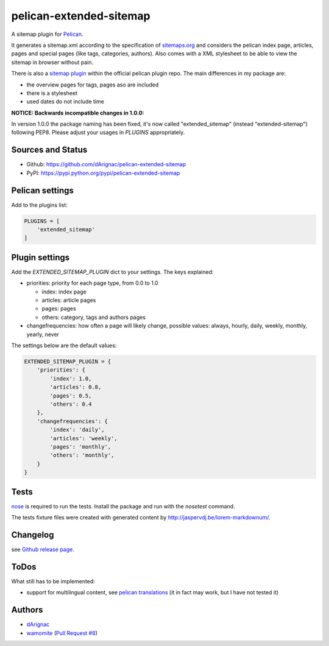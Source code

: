 pelican-extended-sitemap
========================

A sitemap plugin for `Pelican`_.

It generates a sitemap.xml according to the specification of `sitemaps.org`_ and considers the pelican index page, articles, pages and special pages (like tags, categories, authors).
Also comes with a XML stylesheet to be able to view the sitemap in browser without pain.

There is also a `sitemap plugin`_ within the official pelican plugin repo. The main differences in my package are:

* the overview pages for tags, pages aso are included
* there is a stylesheet
* used dates do not include time

**NOTICE: Backwards incompatible changes in 1.0.0:**

In version 1.0.0 the package naming has been fixed, it's now called "extended_sitemap" (instead "extended-sitemap") following PEP8.
Please adjust your usages in *PLUGINS* appropriately.

Sources and Status
------------------

.. image:: https://travis-ci.org/dArignac/pelican-extended-sitemap.svg?branch=master
    :target: https://travis-ci.org/dArignac/pelican-extended-sitemap
.. image:: https://coveralls.io/repos/dArignac/pelican-extended-sitemap/badge.png?branch=master
    :target: https://coveralls.io/r/dArignac/pelican-extended-sitemap?branch=master

* Github: `https://github.com/dArignac/pelican-extended-sitemap`_
* PyPI: `https://pypi.python.org/pypi/pelican-extended-sitemap`_

Pelican settings
----------------

Add to the plugins list:


.. code-block:: python

    PLUGINS = [
        'extended_sitemap'
    ]


Plugin settings
---------------

Add the `EXTENDED_SITEMAP_PLUGIN` dict to your settings.
The keys explained:

* priorities: priority for each page type, from 0.0 to 1.0
  
  * index: index page
  * articles: article pages
  * pages: pages
  * others: category, tags and authors pages
  
* changefrequencies: how often a page will likely change, possible values: always, hourly, daily, weekly, monthly, yearly, never

The settings below are the default values:

.. code-block:: python

    EXTENDED_SITEMAP_PLUGIN = {
        'priorities': {
            'index': 1.0,
            'articles': 0.8,
            'pages': 0.5,
            'others': 0.4
        },
        'changefrequencies': {
            'index': 'daily',
            'articles': 'weekly',
            'pages': 'monthly',
            'others': 'monthly',
        }
    }

Tests
-----

`nose`_ is required to run the tests. Install the package and run with the *nosetest* command.

The tests fixture files were created with generated content by http://jaspervdj.be/lorem-markdownum/.

Changelog
---------
see `Github release page`_.


ToDos
-----

What still has to be implemented:

* support for multilingual content, see `pelican translations`_ (it in fact may work, but I have not tested it)

Authors
-------
* `dArignac <https://github.com/dArignac>`__
* `wamomite <https://github.com/wamonite>`__ (`Pull Request #8 <https://github.com/dArignac/pelican-extended-sitemap/pull/8>`__)


.. _Pelican: https://github.com/getpelican/pelican
.. _sitemaps.org: http://sitemaps.org
.. _sitemap plugin: https://github.com/getpelican/pelican-plugins/tree/master/sitemap
.. _pelican translations: http://docs.getpelican.com/en/3.3.0/getting_started.html#translations
.. _https://github.com/dArignac/pelican-extended-sitemap: https://github.com/dArignac/pelican-extended-sitemap
.. _https://pypi.python.org/pypi/pelican-extended-sitemap: https://pypi.python.org/pypi/pelican-extended-sitemap
.. _nose: https://nose.readthedocs.org/en/latest/
.. _Github release page: https://github.com/dArignac/pelican-extended-sitemap/releases